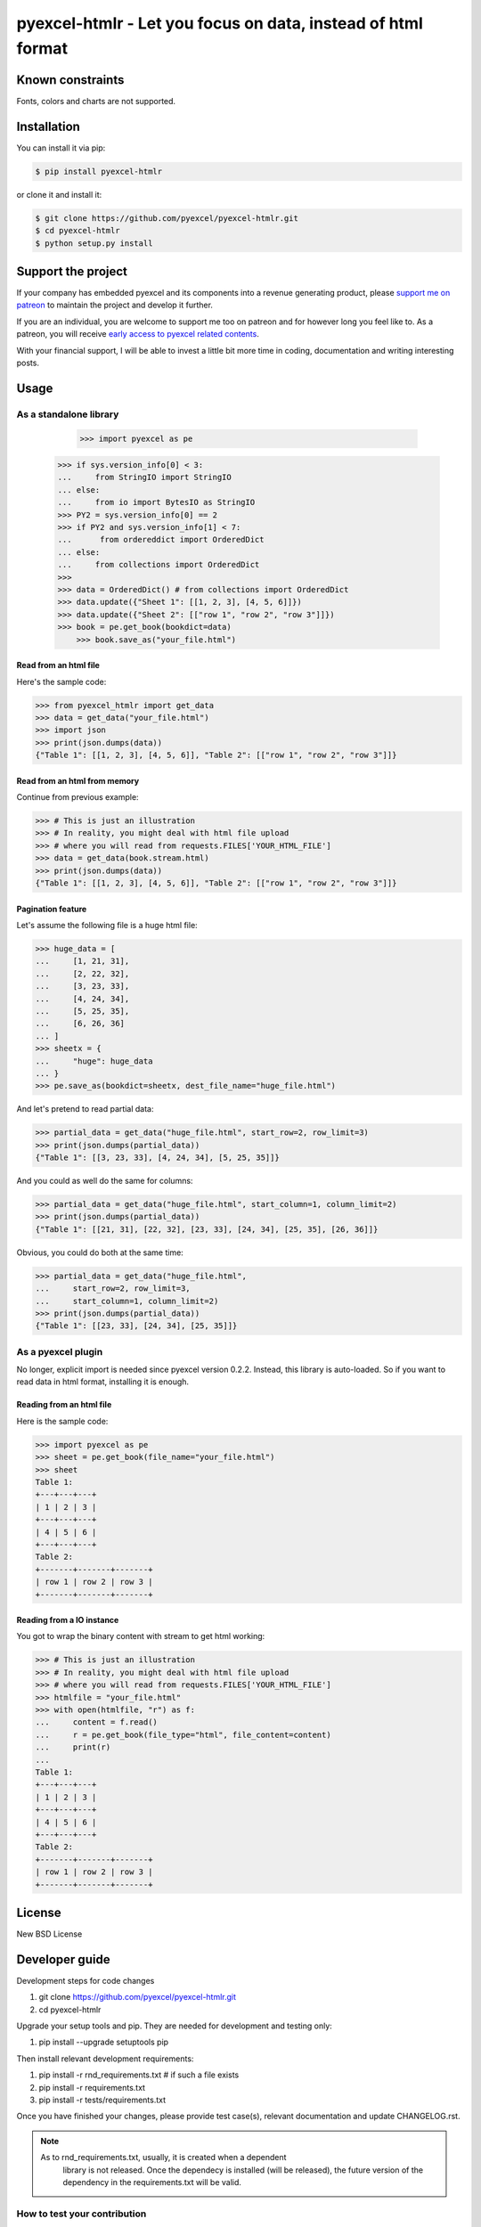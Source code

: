 ================================================================================
pyexcel-htmlr - Let you focus on data, instead of html format
================================================================================

.. image:: https://raw.githubusercontent.com/pyexcel/pyexcel.github.io/master/images/patreon.png
   :target: https://www.patreon.com/pyexcel

.. image:: https://api.travis-ci.org/pyexcel/pyexcel-htmlr.svg?branch=master
   :target: http://travis-ci.org/pyexcel/pyexcel-htmlr

.. image:: https://codecov.io/gh/pyexcel/pyexcel-htmlr/branch/master/graph/badge.svg
   :target: https://codecov.io/gh/pyexcel/pyexcel-htmlr

.. image:: https://img.shields.io/gitter/room/gitterHQ/gitter.svg
   :target: https://gitter.im/pyexcel/Lobby


Known constraints
==================

Fonts, colors and charts are not supported.

Installation
================================================================================

You can install it via pip:

.. code-block:: bash

    $ pip install pyexcel-htmlr


or clone it and install it:

.. code-block:: bash

    $ git clone https://github.com/pyexcel/pyexcel-htmlr.git
    $ cd pyexcel-htmlr
    $ python setup.py install

Support the project
================================================================================

If your company has embedded pyexcel and its components into a revenue generating
product, please `support me on patreon <https://www.patreon.com/bePatron?u=5537627>`_ to
maintain the project and develop it further.

If you are an individual, you are welcome to support me too on patreon and for however long
you feel like to. As a patreon, you will receive
`early access to pyexcel related contents <https://www.patreon.com/pyexcel/posts>`_.

With your financial support, I will be able to invest
a little bit more time in coding, documentation and writing interesting posts.


Usage
================================================================================

As a standalone library
--------------------------------------------------------------------------------

	>>> import pyexcel as pe
    >>> if sys.version_info[0] < 3:
    ...     from StringIO import StringIO
    ... else:
    ...     from io import BytesIO as StringIO
    >>> PY2 = sys.version_info[0] == 2
    >>> if PY2 and sys.version_info[1] < 7:
    ...      from ordereddict import OrderedDict
    ... else:
    ...     from collections import OrderedDict
    >>> 
    >>> data = OrderedDict() # from collections import OrderedDict
    >>> data.update({"Sheet 1": [[1, 2, 3], [4, 5, 6]]})
    >>> data.update({"Sheet 2": [["row 1", "row 2", "row 3"]]})
    >>> book = pe.get_book(bookdict=data)
	>>> book.save_as("your_file.html")

Read from an html file
********************************************************************************

Here's the sample code:

.. code-block:: python

    >>> from pyexcel_htmlr import get_data
    >>> data = get_data("your_file.html")
    >>> import json
    >>> print(json.dumps(data))
    {"Table 1": [[1, 2, 3], [4, 5, 6]], "Table 2": [["row 1", "row 2", "row 3"]]}




Read from an html from memory
********************************************************************************

Continue from previous example:

.. code-block:: python

    >>> # This is just an illustration
    >>> # In reality, you might deal with html file upload
    >>> # where you will read from requests.FILES['YOUR_HTML_FILE']
    >>> data = get_data(book.stream.html)
    >>> print(json.dumps(data))
    {"Table 1": [[1, 2, 3], [4, 5, 6]], "Table 2": [["row 1", "row 2", "row 3"]]}



Pagination feature
********************************************************************************



Let's assume the following file is a huge html file:

.. code-block:: python

   >>> huge_data = [
   ...     [1, 21, 31],
   ...     [2, 22, 32],
   ...     [3, 23, 33],
   ...     [4, 24, 34],
   ...     [5, 25, 35],
   ...     [6, 26, 36]
   ... ]
   >>> sheetx = {
   ...     "huge": huge_data
   ... }
   >>> pe.save_as(bookdict=sheetx, dest_file_name="huge_file.html")

And let's pretend to read partial data:

.. code-block:: python

   >>> partial_data = get_data("huge_file.html", start_row=2, row_limit=3)
   >>> print(json.dumps(partial_data))
   {"Table 1": [[3, 23, 33], [4, 24, 34], [5, 25, 35]]}

And you could as well do the same for columns:

.. code-block:: python

   >>> partial_data = get_data("huge_file.html", start_column=1, column_limit=2)
   >>> print(json.dumps(partial_data))
   {"Table 1": [[21, 31], [22, 32], [23, 33], [24, 34], [25, 35], [26, 36]]}

Obvious, you could do both at the same time:

.. code-block:: python

   >>> partial_data = get_data("huge_file.html",
   ...     start_row=2, row_limit=3,
   ...     start_column=1, column_limit=2)
   >>> print(json.dumps(partial_data))
   {"Table 1": [[23, 33], [24, 34], [25, 35]]}

As a pyexcel plugin
--------------------------------------------------------------------------------

No longer, explicit import is needed since pyexcel version 0.2.2. Instead,
this library is auto-loaded. So if you want to read data in html format,
installing it is enough.


Reading from an html file
********************************************************************************

Here is the sample code:

.. code-block:: python

    >>> import pyexcel as pe
    >>> sheet = pe.get_book(file_name="your_file.html")
    >>> sheet
    Table 1:
    +---+---+---+
    | 1 | 2 | 3 |
    +---+---+---+
    | 4 | 5 | 6 |
    +---+---+---+
    Table 2:
    +-------+-------+-------+
    | row 1 | row 2 | row 3 |
    +-------+-------+-------+




Reading from a IO instance
********************************************************************************

You got to wrap the binary content with stream to get html working:

.. code-block:: python

    >>> # This is just an illustration
    >>> # In reality, you might deal with html file upload
    >>> # where you will read from requests.FILES['YOUR_HTML_FILE']
    >>> htmlfile = "your_file.html"
    >>> with open(htmlfile, "r") as f:
    ...     content = f.read()
    ...     r = pe.get_book(file_type="html", file_content=content)
    ...     print(r)
    ...
    Table 1:
    +---+---+---+
    | 1 | 2 | 3 |
    +---+---+---+
    | 4 | 5 | 6 |
    +---+---+---+
    Table 2:
    +-------+-------+-------+
    | row 1 | row 2 | row 3 |
    +-------+-------+-------+




License
================================================================================

New BSD License

Developer guide
==================

Development steps for code changes

#. git clone https://github.com/pyexcel/pyexcel-htmlr.git
#. cd pyexcel-htmlr

Upgrade your setup tools and pip. They are needed for development and testing only:

#. pip install --upgrade setuptools pip

Then install relevant development requirements:

#. pip install -r rnd_requirements.txt # if such a file exists
#. pip install -r requirements.txt
#. pip install -r tests/requirements.txt

Once you have finished your changes, please provide test case(s), relevant documentation
and update CHANGELOG.rst.

.. note::

    As to rnd_requirements.txt, usually, it is created when a dependent
	library is not released. Once the dependecy is installed
	(will be released), the future
	version of the dependency in the requirements.txt will be valid.


How to test your contribution
------------------------------

Although `nose` and `doctest` are both used in code testing, it is adviable that unit tests are put in tests. `doctest` is incorporated only to make sure the code examples in documentation remain valid across different development releases.

On Linux/Unix systems, please launch your tests like this::

    $ make

On Windows systems, please issue this command::

    > test.bat

How to update test environment and update documentation
---------------------------------------------------------

Additional steps are required:

#. pip install moban
#. git clone https://github.com/pyexcel/pyexcel-commons.git commons
#. make your changes in `.moban.d` directory, then issue command `moban`

What is pyexcel-commons
---------------------------------

Many information that are shared across pyexcel projects, such as: this developer guide, license info, etc. are stored in `pyexcel-commons` project.

What is .moban.d
---------------------------------

`.moban.d` stores the specific meta data for the library.

Acceptance criteria
-------------------

#. Has Test cases written
#. Has all code lines tested
#. Passes all Travis CI builds
#. Has fair amount of documentation if your change is complex
#. Agree on NEW BSD License for your contribution




Change log
===========

0.5.0 - 30.08.2017
--------------------------------------------------------------------------------

Updated
********************************************************************************

#. put dependency on pyexcel-io 0.5.0, which uses cStringIO instead of StringIO.
   Hence, there will be performance boost in handling files in memory.
#. version jumped because it will be easy to see pyexcel-htmlr depends on
   pyexcel-io v0.5.0

Relocated
********************************************************************************

#. type detection code is being relocated into pyexcel-io

0.0.1 - 26-07-2017
---------------------------

Initial release



